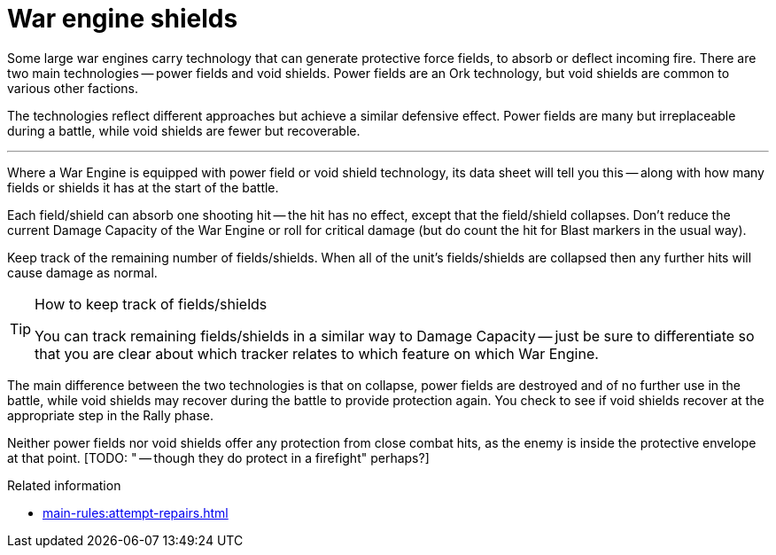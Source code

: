 = War engine shields

Some large war engines carry technology that can generate protective force fields, to absorb or deflect incoming fire.
There are two main technologies -- power fields and void shields.
Power fields are an Ork technology, but void shields are common to various other factions.

The technologies reflect different approaches but achieve a similar defensive effect.
Power fields are many but irreplaceable during a battle, while void shields are fewer but recoverable.

---

Where a War Engine is equipped with power field or void shield technology, its data sheet will tell you this -- along with how many fields or shields it has at the start of the battle.

Each field/shield can absorb one shooting hit -- the hit has no effect, except that the field/shield collapses.
Don't reduce the current Damage Capacity of the War Engine or roll for critical damage (but do count the hit for Blast markers in the usual way).

Keep track of the remaining number of fields/shields.
When all of the unit's fields/shields are collapsed then any further hits will cause damage as normal.

[TIP]
.How to keep track of fields/shields
====
You can track remaining fields/shields in a similar way to Damage Capacity -- just be sure to differentiate so that you are clear about which tracker relates to which feature on which War Engine.
====

The main difference between the two technologies is that on collapse, power fields are destroyed and of no further use in the battle, while void shields may recover during the battle to provide protection again.
You check to see if void shields recover at the appropriate step in the Rally phase.

Neither power fields nor void shields offer any protection from close combat hits, as the enemy is inside the protective envelope at that point.
{blank}[TODO: " -- though they do protect in a firefight" perhaps?]

.Related information
* xref:main-rules:attempt-repairs.adoc[]